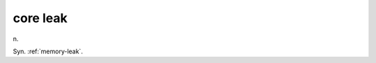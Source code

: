 .. _core-leak:

============================================================
core leak
============================================================

n\.

Syn.
:ref:`memory-leak`\.

